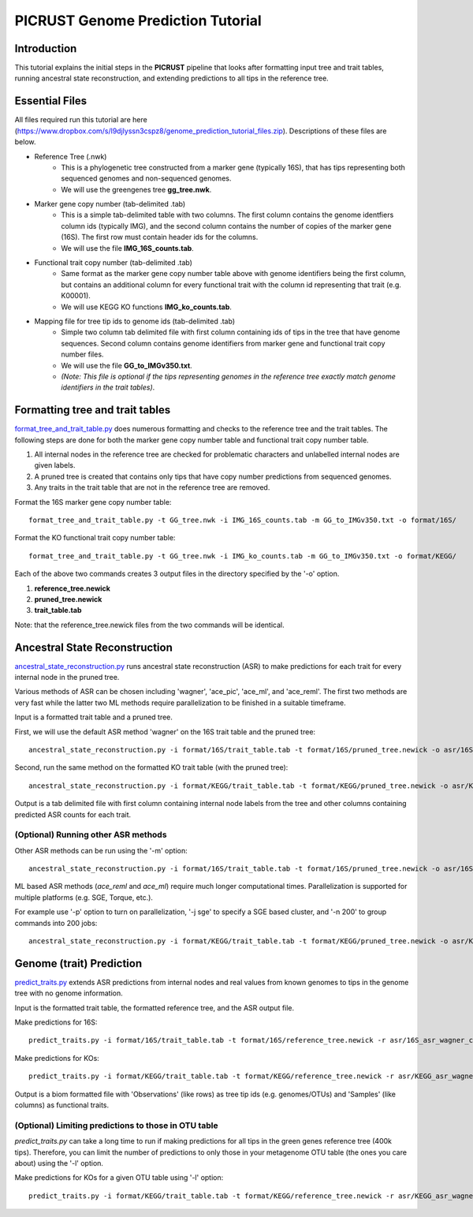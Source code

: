 .. _genome_prediction_tutorial:

PICRUST Genome Prediction Tutorial
==================================

Introduction
------------
This tutorial explains the initial steps in the **PICRUST** pipeline that looks after formatting input tree and trait tables, running ancestral state reconstruction, and extending predictions to all tips in the reference tree.  


Essential Files
---------------
All files required run this tutorial are here (https://www.dropbox.com/s/l9djlyssn3cspz8/genome_prediction_tutorial_files.zip). Descriptions of these files are below. 

* Reference Tree (.nwk)
    * This is a phylogenetic tree constructed from a marker gene (typically 16S), that has tips representing both sequenced genomes and non-sequenced genomes. 
    * We will use the greengenes tree **gg_tree.nwk**.

* Marker gene copy number (tab-delimited .tab)
    * This is a simple tab-delimited table with two columns. The first column contains the genome identfiers column ids (typically IMG), and the second column contains the number of copies of the marker gene (16S). The first row must contain header ids for the columns.
    * We will use the file **IMG_16S_counts.tab**.

* Functional trait copy number (tab-delimited .tab)
    * Same format as the marker gene copy number table above with genome identifiers being the first column, but contains an additional column for every functional trait with the column id representing that trait (e.g. K00001).
    * We will use KEGG KO functions **IMG_ko_counts.tab**.

* Mapping file for tree tip ids to genome ids (tab-delimited .tab)
    * Simple two column tab delimited file with first column containing ids of tips in the tree that have genome sequences. Second column contains genome identifiers from marker gene and functional trait copy number files. 
    * We will use the file **GG_to_IMGv350.txt**.
    * *(Note: This file is optional if the tips representing genomes in the reference tree exactly match genome identifiers in the trait tables)*. 


Formatting tree and trait tables
--------------------------------
`format_tree_and_trait_table.py <../scripts/format_tree_and_trait_table.html>`_ does numerous formatting and checks to the reference tree and the trait tables. 
The following steps are done for both the marker gene copy number table and functional trait copy number table. 

1. All internal nodes in the reference tree are checked for problematic characters and unlabelled internal nodes are given labels. 
2. A pruned tree is created that contains only tips that have copy number predictions from sequenced genomes.
3. Any traits in the trait table that are not in the reference tree are removed. 

Format the 16S marker gene copy number table: ::

	format_tree_and_trait_table.py -t GG_tree.nwk -i IMG_16S_counts.tab -m GG_to_IMGv350.txt -o format/16S/

Format the KO functional trait copy number table: ::

	format_tree_and_trait_table.py -t GG_tree.nwk -i IMG_ko_counts.tab -m GG_to_IMGv350.txt -o format/KEGG/

Each of the above two commands creates 3 output files in the directory specified by the '-o' option. 

1. **reference_tree.newick**
2. **pruned_tree.newick**
3. **trait_table.tab**

Note: that the reference_tree.newick files from the two commands will be identical. 

Ancestral State Reconstruction
------------------------------
`ancestral_state_reconstruction.py <../scripts/ancestral_state_reconstruction.html>`_ runs ancestral state reconstruction (ASR) to make predictions for each trait for every internal node in the pruned tree. 

Various methods of ASR can be chosen including 'wagner', 'ace_pic', 'ace_ml', and 'ace_reml'. The first two methods are very fast while the latter two ML methods require parallelization to be finished in a suitable timeframe. 

Input is a formatted trait table and a pruned tree.

First, we will use the default ASR method 'wagner' on the 16S trait table and the pruned tree: ::

	ancestral_state_reconstruction.py -i format/16S/trait_table.tab -t format/16S/pruned_tree.newick -o asr/16S_asr_wagner_counts.tab 

Second, run the same method on the formatted KO trait table (with the pruned tree): ::

	ancestral_state_reconstruction.py -i format/KEGG/trait_table.tab -t format/KEGG/pruned_tree.newick -o asr/KEGG_asr_wagner_counts.tab

Output is a tab delimited file with first column containing internal node labels from the tree and other columns containing predicted ASR counts for each trait.

(Optional) Running other ASR methods
^^^^^^^^^^^^^^^^^^^^^^^^^^^^^^^^^^^^
Other ASR methods can be run using the '-m' option: ::

	ancestral_state_reconstruction.py -i format/16S/trait_table.tab -t format/16S/pruned_tree.newick -o asr/16S_asr_acepic_counts.tab -m ace_pic

ML based ASR methods (`ace_reml` and `ace_ml`) require much longer computational times. Parallelization is supported for multiple platforms (e.g. SGE, Torque, etc.). 

For example use '-p' option to turn on parallelization, '-j sge' to specify a SGE based cluster, and '-n 200' to group commands into 200 jobs: ::

	ancestral_state_reconstruction.py -i format/KEGG/trait_table.tab -t format/KEGG/pruned_tree.newick -o asr/KEGG_asr_aceml_counts.tab -m ace_ml -p -j sge -n 200

Genome (trait) Prediction
-------------------------
`predict_traits.py <../scripts/predict_traits.html>`_ extends ASR predictions from internal nodes and real values from known genomes to tips in the genome tree with no genome information.

Input is the formatted trait table, the formatted reference tree, and the ASR output file.

Make predictions for 16S: ::

	predict_traits.py -i format/16S/trait_table.tab -t format/16S/reference_tree.newick -r asr/16S_asr_wagner_counts.tab -o predict_traits/trait_predictions_16S_wagner.biom 

Make predictions for KOs: ::
	
	predict_traits.py -i format/KEGG/trait_table.tab -t format/KEGG/reference_tree.newick -r asr/KEGG_asr_wagner_counts.tab -o predict_traits/trait_predictions_KEGG_wagner.biom


Output is a biom formatted file with 'Observations' (like rows) as tree tip ids (e.g. genomes/OTUs) and 'Samples' (like columns) as functional traits. 

(Optional) Limiting predictions to those in OTU table
^^^^^^^^^^^^^^^^^^^^^^^^^^^^^^^^^^^^^^^^^^^^^^^^^^^^^
`predict_traits.py` can take a long time to run if making predictions for all tips in the green genes reference tree (400k tips). Therefore, you can limit the number of predictions to only those in your metagenome OTU table (the ones you care about) using the '-l' option. 

Make predictions for KOs for a given OTU table using '-l' option: ::
	
	predict_traits.py -i format/KEGG/trait_table.tab -t format/KEGG/reference_tree.newick -r asr/KEGG_asr_wagner_counts.tab -l your_otu_table.tsv -o predict_traits/your_otu_trait_predictions_KEGG_wagner.biom 


